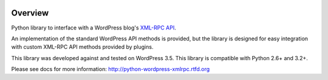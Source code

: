 .. image:: https://travis-ci.org/maxcutler/python-wordpress-xmlrpc.svg?branch=master
    :target: https://travis-ci.org/maxcutler/python-wordpress-xmlrpc

Overview
========

Python library to interface with a WordPress blog's `XML-RPC API`__.

__ http://codex.wordpress.org/XML-RPC_Support

An implementation of the standard WordPress API methods is provided,
but the library is designed for easy integration with custom
XML-RPC API methods provided by plugins.

This library was developed against and tested on WordPress 3.5.
This library is compatible with Python 2.6+ and 3.2+.

Please see docs for more information: http://python-wordpress-xmlrpc.rtfd.org